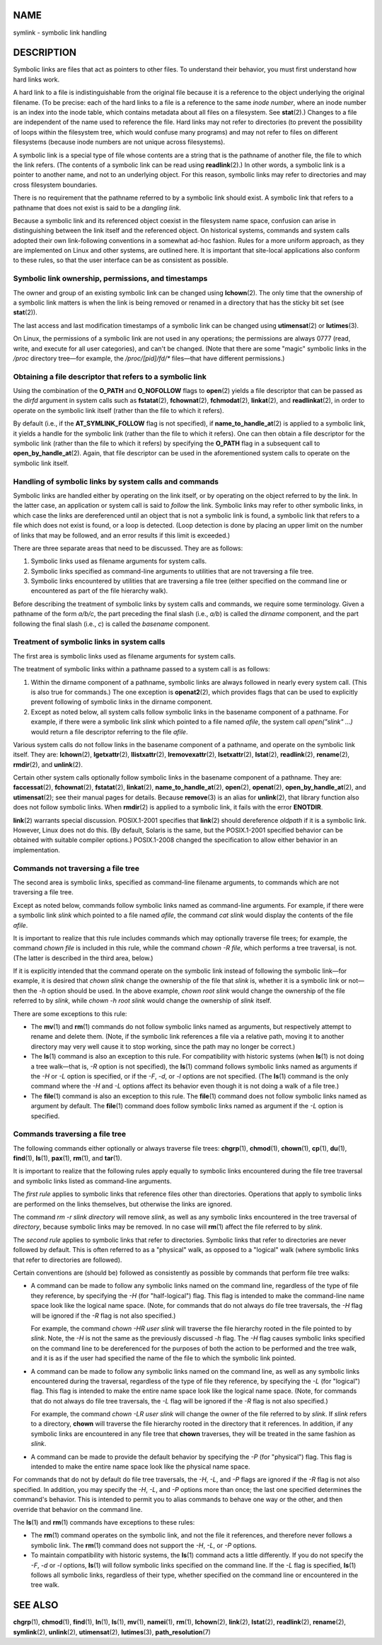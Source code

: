 NAME
====

symlink - symbolic link handling

DESCRIPTION
===========

Symbolic links are files that act as pointers to other files. To
understand their behavior, you must first understand how hard links
work.

A hard link to a file is indistinguishable from the original file
because it is a reference to the object underlying the original
filename. (To be precise: each of the hard links to a file is a
reference to the same *inode number*, where an inode number is an index
into the inode table, which contains metadata about all files on a
filesystem. See **stat**\ (2).) Changes to a file are independent of the
name used to reference the file. Hard links may not refer to directories
(to prevent the possibility of loops within the filesystem tree, which
would confuse many programs) and may not refer to files on different
filesystems (because inode numbers are not unique across filesystems).

A symbolic link is a special type of file whose contents are a string
that is the pathname of another file, the file to which the link refers.
(The contents of a symbolic link can be read using **readlink**\ (2).)
In other words, a symbolic link is a pointer to another name, and not to
an underlying object. For this reason, symbolic links may refer to
directories and may cross filesystem boundaries.

There is no requirement that the pathname referred to by a symbolic link
should exist. A symbolic link that refers to a pathname that does not
exist is said to be a *dangling link*.

Because a symbolic link and its referenced object coexist in the
filesystem name space, confusion can arise in distinguishing between the
link itself and the referenced object. On historical systems, commands
and system calls adopted their own link-following conventions in a
somewhat ad-hoc fashion. Rules for a more uniform approach, as they are
implemented on Linux and other systems, are outlined here. It is
important that site-local applications also conform to these rules, so
that the user interface can be as consistent as possible.

Symbolic link ownership, permissions, and timestamps
----------------------------------------------------

The owner and group of an existing symbolic link can be changed using
**lchown**\ (2). The only time that the ownership of a symbolic link
matters is when the link is being removed or renamed in a directory that
has the sticky bit set (see **stat**\ (2)).

The last access and last modification timestamps of a symbolic link can
be changed using **utimensat**\ (2) or **lutimes**\ (3).

On Linux, the permissions of a symbolic link are not used in any
operations; the permissions are always 0777 (read, write, and execute
for all user categories), and can't be changed. (Note that there are
some "magic" symbolic links in the */proc* directory tree—for example,
the */proc/[pid]/fd/\** files—that have different permissions.)

Obtaining a file descriptor that refers to a symbolic link
----------------------------------------------------------

Using the combination of the **O_PATH** and **O_NOFOLLOW** flags to
**open**\ (2) yields a file descriptor that can be passed as the *dirfd*
argument in system calls such as **fstatat**\ (2), **fchownat**\ (2),
**fchmodat**\ (2), **linkat**\ (2), and **readlinkat**\ (2), in order to
operate on the symbolic link itself (rather than the file to which it
refers).

By default (i.e., if the **AT_SYMLINK_FOLLOW** flag is not specified),
if **name_to_handle_at**\ (2) is applied to a symbolic link, it yields a
handle for the symbolic link (rather than the file to which it refers).
One can then obtain a file descriptor for the symbolic link (rather than
the file to which it refers) by specifying the **O_PATH** flag in a
subsequent call to **open_by_handle_at**\ (2). Again, that file
descriptor can be used in the aforementioned system calls to operate on
the symbolic link itself.

Handling of symbolic links by system calls and commands
-------------------------------------------------------

Symbolic links are handled either by operating on the link itself, or by
operating on the object referred to by the link. In the latter case, an
application or system call is said to *follow* the link. Symbolic links
may refer to other symbolic links, in which case the links are
dereferenced until an object that is not a symbolic link is found, a
symbolic link that refers to a file which does not exist is found, or a
loop is detected. (Loop detection is done by placing an upper limit on
the number of links that may be followed, and an error results if this
limit is exceeded.)

There are three separate areas that need to be discussed. They are as
follows:

1. Symbolic links used as filename arguments for system calls.

2. Symbolic links specified as command-line arguments to utilities that
   are not traversing a file tree.

3. Symbolic links encountered by utilities that are traversing a file
   tree (either specified on the command line or encountered as part of
   the file hierarchy walk).

Before describing the treatment of symbolic links by system calls and
commands, we require some terminology. Given a pathname of the form
*a/b/c*, the part preceding the final slash (i.e., *a/b*) is called the
*dirname* component, and the part following the final slash (i.e., *c*)
is called the *basename* component.

Treatment of symbolic links in system calls
-------------------------------------------

The first area is symbolic links used as filename arguments for system
calls.

The treatment of symbolic links within a pathname passed to a system
call is as follows:

1. Within the dirname component of a pathname, symbolic links are always
   followed in nearly every system call. (This is also true for
   commands.) The one exception is **openat2**\ (2), which provides
   flags that can be used to explicitly prevent following of symbolic
   links in the dirname component.

2. Except as noted below, all system calls follow symbolic links in the
   basename component of a pathname. For example, if there were a
   symbolic link *slink* which pointed to a file named *afile*, the
   system call *open("slink" ...)* would return a file descriptor
   referring to the file *afile*.

Various system calls do not follow links in the basename component of a
pathname, and operate on the symbolic link itself. They are:
**lchown**\ (2), **lgetxattr**\ (2), **llistxattr**\ (2),
**lremovexattr**\ (2), **lsetxattr**\ (2), **lstat**\ (2),
**readlink**\ (2), **rename**\ (2), **rmdir**\ (2), and **unlink**\ (2).

Certain other system calls optionally follow symbolic links in the
basename component of a pathname. They are: **faccessat**\ (2),
**fchownat**\ (2), **fstatat**\ (2), **linkat**\ (2),
**name_to_handle_at**\ (2), **open**\ (2), **openat**\ (2),
**open_by_handle_at**\ (2), and **utimensat**\ (2); see their manual
pages for details. Because **remove**\ (3) is an alias for
**unlink**\ (2), that library function also does not follow symbolic
links. When **rmdir**\ (2) is applied to a symbolic link, it fails with
the error **ENOTDIR**.

**link**\ (2) warrants special discussion. POSIX.1-2001 specifies that
**link**\ (2) should dereference *oldpath* if it is a symbolic link.
However, Linux does not do this. (By default, Solaris is the same, but
the POSIX.1-2001 specified behavior can be obtained with suitable
compiler options.) POSIX.1-2008 changed the specification to allow
either behavior in an implementation.

Commands not traversing a file tree
-----------------------------------

The second area is symbolic links, specified as command-line filename
arguments, to commands which are not traversing a file tree.

Except as noted below, commands follow symbolic links named as
command-line arguments. For example, if there were a symbolic link
*slink* which pointed to a file named *afile*, the command *cat slink*
would display the contents of the file *afile*.

It is important to realize that this rule includes commands which may
optionally traverse file trees; for example, the command *chown file* is
included in this rule, while the command *chown -R file*, which performs
a tree traversal, is not. (The latter is described in the third area,
below.)

If it is explicitly intended that the command operate on the symbolic
link instead of following the symbolic link—for example, it is desired
that *chown slink* change the ownership of the file that *slink* is,
whether it is a symbolic link or not—then the *-h* option should be
used. In the above example, *chown root slink* would change the
ownership of the file referred to by *slink*, while *chown -h root
slink* would change the ownership of *slink* itself.

There are some exceptions to this rule:

-  The **mv**\ (1) and **rm**\ (1) commands do not follow symbolic links
   named as arguments, but respectively attempt to rename and delete
   them. (Note, if the symbolic link references a file via a relative
   path, moving it to another directory may very well cause it to stop
   working, since the path may no longer be correct.)

-  The **ls**\ (1) command is also an exception to this rule. For
   compatibility with historic systems (when **ls**\ (1) is not doing a
   tree walk—that is, *-R* option is not specified), the **ls**\ (1)
   command follows symbolic links named as arguments if the *-H* or *-L*
   option is specified, or if the *-F*, *-d*, or *-l* options are not
   specified. (The **ls**\ (1) command is the only command where the
   *-H* and *-L* options affect its behavior even though it is not doing
   a walk of a file tree.)

-  The **file**\ (1) command is also an exception to this rule. The
   **file**\ (1) command does not follow symbolic links named as
   argument by default. The **file**\ (1) command does follow symbolic
   links named as argument if the *-L* option is specified.

Commands traversing a file tree
-------------------------------

The following commands either optionally or always traverse file trees:
**chgrp**\ (1), **chmod**\ (1), **chown**\ (1), **cp**\ (1),
**du**\ (1), **find**\ (1), **ls**\ (1), **pax**\ (1), **rm**\ (1), and
**tar**\ (1).

It is important to realize that the following rules apply equally to
symbolic links encountered during the file tree traversal and symbolic
links listed as command-line arguments.

The *first rule* applies to symbolic links that reference files other
than directories. Operations that apply to symbolic links are performed
on the links themselves, but otherwise the links are ignored.

The command *rm -r slink directory* will remove *slink*, as well as any
symbolic links encountered in the tree traversal of *directory*, because
symbolic links may be removed. In no case will **rm**\ (1) affect the
file referred to by *slink*.

The *second rule* applies to symbolic links that refer to directories.
Symbolic links that refer to directories are never followed by default.
This is often referred to as a "physical" walk, as opposed to a
"logical" walk (where symbolic links that refer to directories are
followed).

Certain conventions are (should be) followed as consistently as possible
by commands that perform file tree walks:

-  A command can be made to follow any symbolic links named on the
   command line, regardless of the type of file they reference, by
   specifying the *-H* (for "half-logical") flag. This flag is intended
   to make the command-line name space look like the logical name space.
   (Note, for commands that do not always do file tree traversals, the
   *-H* flag will be ignored if the *-R* flag is not also specified.)

   For example, the command *chown -HR user slink* will traverse the
   file hierarchy rooted in the file pointed to by *slink*. Note, the
   *-H* is not the same as the previously discussed *-h* flag. The *-H*
   flag causes symbolic links specified on the command line to be
   dereferenced for the purposes of both the action to be performed and
   the tree walk, and it is as if the user had specified the name of the
   file to which the symbolic link pointed.

-  A command can be made to follow any symbolic links named on the
   command line, as well as any symbolic links encountered during the
   traversal, regardless of the type of file they reference, by
   specifying the *-L* (for "logical") flag. This flag is intended to
   make the entire name space look like the logical name space. (Note,
   for commands that do not always do file tree traversals, the *-L*
   flag will be ignored if the *-R* flag is not also specified.)

   For example, the command *chown -LR user slink* will change the owner
   of the file referred to by *slink*. If *slink* refers to a directory,
   **chown** will traverse the file hierarchy rooted in the directory
   that it references. In addition, if any symbolic links are
   encountered in any file tree that **chown** traverses, they will be
   treated in the same fashion as *slink*.

-  A command can be made to provide the default behavior by specifying
   the *-P* (for "physical") flag. This flag is intended to make the
   entire name space look like the physical name space.

For commands that do not by default do file tree traversals, the *-H*,
*-L*, and *-P* flags are ignored if the *-R* flag is not also specified.
In addition, you may specify the *-H*, *-L*, and *-P* options more than
once; the last one specified determines the command's behavior. This is
intended to permit you to alias commands to behave one way or the other,
and then override that behavior on the command line.

The **ls**\ (1) and **rm**\ (1) commands have exceptions to these rules:

-  The **rm**\ (1) command operates on the symbolic link, and not the
   file it references, and therefore never follows a symbolic link. The
   **rm**\ (1) command does not support the *-H*, *-L*, or *-P* options.

-  To maintain compatibility with historic systems, the **ls**\ (1)
   command acts a little differently. If you do not specify the *-F*,
   *-d* or *-l* options, **ls**\ (1) will follow symbolic links
   specified on the command line. If the *-L* flag is specified,
   **ls**\ (1) follows all symbolic links, regardless of their type,
   whether specified on the command line or encountered in the tree
   walk.

SEE ALSO
========

**chgrp**\ (1), **chmod**\ (1), **find**\ (1), **ln**\ (1), **ls**\ (1),
**mv**\ (1), **namei**\ (1), **rm**\ (1), **lchown**\ (2),
**link**\ (2), **lstat**\ (2), **readlink**\ (2), **rename**\ (2),
**symlink**\ (2), **unlink**\ (2), **utimensat**\ (2), **lutimes**\ (3),
**path_resolution**\ (7)
